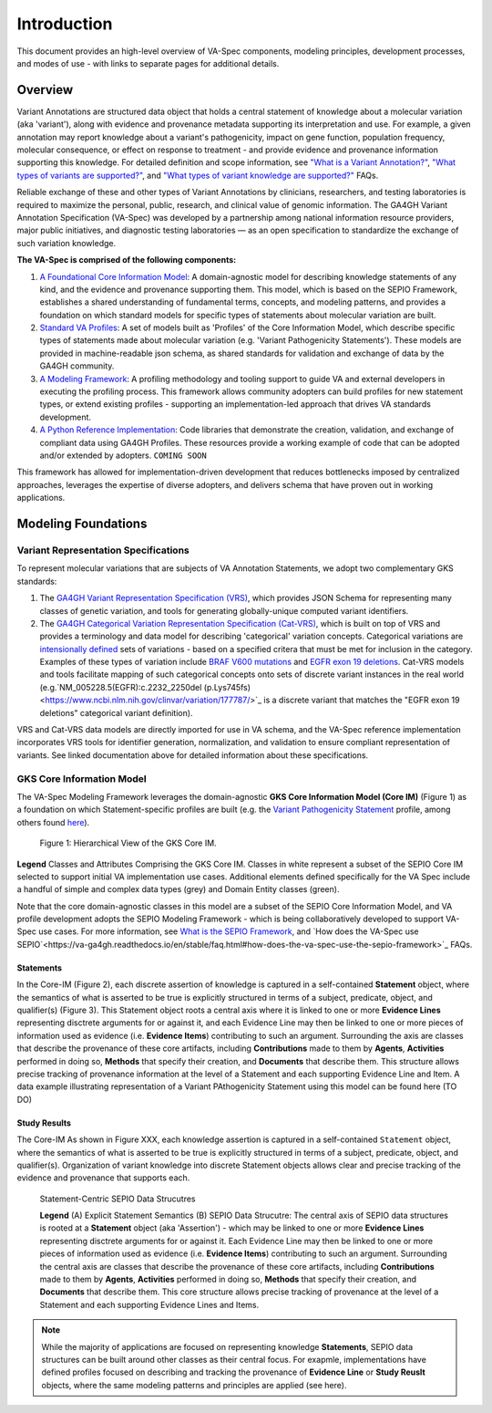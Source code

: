 Introduction
!!!!!!!!!!!!

This document provides an high-level overview of VA-Spec components, modeling principles, development processes, and modes of use - with links to separate pages for additional details.

Overview
########

Variant Annotations are structured data object that holds a central statement of knowledge about a molecular variation (aka 'variant'), along with evidence and provenance metadata supporting its interpretation and use. For example, a given annotation may report knowledge about a variant's pathogenicity, impact on gene function, population frequency, molecular consequence, or effect on response to treatment - and provide evidence and provenance information supporting this knowledge. For detailed definition and scope information, see  
`"What is a Variant Annotation?" <https://va-ga4gh.readthedocs.io/en/stable/faq.html#what-is-a-variant-annotation>`_, `"What types of variants are supported?" <https://va-ga4gh.readthedocs.io/en/stable/faq.html#what-types-of-variants-are-supported>`_, and `"What types of variant knowledge are supported?" <https://va-ga4gh.readthedocs.io/en/stable/faq.html#what-types-of-variant-knowledge-are-supported>`_ FAQs.

Reliable exchange of these and other types of Variant Annotations by clinicians, researchers, and testing laboratories is required to maximize the personal, public, research, and clinical value of genomic information.  The GA4GH Variant Annotation Specification (VA-Spec) was developed by a partnership among national information resource providers, major public initiatives, and diagnostic testing laboratories — as an open specification to standardize the exchange of such variation knowledge.

**The VA-Spec is comprised of the following components:**

#. `A Foundational Core Information Model <https://va-ga4gh.readthedocs.io/en/latest/core-information-model/index.html>`_: A domain-agnostic model for describing knowledge statements of any kind, and the evidence and provenance supporting them. This model, which is based on the SEPIO Framework, establishes a shared understanding of fundamental terms, concepts, and modeling patterns, and provides a foundation on which standard models for specific types of statements about molecular variation are built.  

#. `Standard VA Profiles <https://va-ga4gh.readthedocs.io/en/latest/standard-profiles/index.html>`_: A set of models built as 'Profiles' of the Core Information Model, which describe specific types of statements made about molecular variation (e.g. 'Variant Pathogenicity Statements'). These models are provided in machine-readable json schema, as shared standards for validation and exchange of data by the GA4GH community. 

#. `A Modeling Framework <https://va-ga4gh.readthedocs.io/en/latest/modeling-framework.html>`_:  A profiling methodology and tooling support to guide VA and external developers in executing the profiling process.  This framework allows community adopters can build profiles for new statement types, or extend existing profiles - supporting an implementation-led approach that drives VA standards development.

#. `A Python Reference Implementation <https://va-ga4gh.readthedocs.io/en/stable/reference-implementation.html>`_:  Code libraries that demonstrate the creation, validation, and exchange of compliant data using GA4GH Profiles. These resources provide a working example of code that can be adopted and/or extended by adopters. ``COMING SOON``

This framework has allowed for implementation-driven development that reduces bottlenecks imposed by centralized approaches, leverages the expertise of diverse adopters, and delivers schema that have proven out in working applications.

Modeling Foundations
####################

Variant Representation Specifications
@@@@@@@@@@@@@@@@@@@@@@@@@@@@@@@@@@@@@@
To represent molecular variations that are subjects of VA Annotation Statements, we adopt two complementary GKS standards:

#. The `GA4GH Variant Representation Specification (VRS) <https://vrs.ga4gh.org/en/latest/index.html>`_, which provides JSON Schema for representing many classes of genetic variation, and tools for generating globally-unique computed variant identifiers. 

#. The `GA4GH Categorical Variation Representation Specification (Cat-VRS) <https://github.com/ga4gh/cat-vrs?tab=readme-ov-file>`_, which is built on top of VRS and provides a terminology and data model for describing 'categorical' variation concepts. Categorical variations are `intensionally defined <https://en.wikipedia.org/wiki/Extensional_and_intensional_definitions>`_ sets of variations - based on a specified critera that must be met for inclusion in the category. Examples of these types of variation include `BRAF V600 mutations <https://civicdb.org/molecular-profiles/17/summary>`_ and `EGFR exon 19 deletions <https://civicdb.org/molecular-profiles/133/summary>`_. Cat-VRS models and tools facilitate mapping of such categorical concepts onto sets of discrete variant instances in the real world (e.g.`NM_005228.5(EGFR):c.2232_2250del (p.Lys745fs) <https://www.ncbi.nlm.nih.gov/clinvar/variation/177787/>`_ is a discrete variant that matches the "EGFR exon 19 deletions" categorical variant definition).

VRS and Cat-VRS data models are directly imported for use in VA schema, and the VA-Spec reference implementation incorporates VRS tools for identifier generation, normalization, and validation to ensure compliant representation of variants. See linked documentation above for detailed information about these specifications.  

GKS Core Information Model
@@@@@@@@@@@@@@@@@@@@@@@@@@

The VA-Spec Modeling Framework leverages the domain-agnostic **GKS Core Information Model (Core IM)** (Figure 1) as a foundation on which Statement-specific profiles are built (e.g. the `Variant Pathogenicity Statement <https://va-ga4gh.readthedocs.io/en/stable/standard-profiles/statement-profiles.html#variant-pathogenicity-statement>`_ profile, among others found `here <https://va-ga4gh.readthedocs.io/en/stable/standard-profiles/index.html>`_). 




.. core-im-class-hierarchy:

.. figure:: images/core-im-class-hierarchy.PNG

 Figure 1: Hierarchical View of the GKS Core IM. 

**Legend** Classes and Attributes Comprising the GKS Core IM. Classes in white represent a subset of the SEPIO Core IM selected to support initial VA implementation use cases. Additional elements defined specifically for the VA Spec include a handful of simple and complex data types (grey) and Domain Entity classes (green).



Note that the core domain-agnostic classes in this model are a subset of the SEPIO Core Information Model, and VA profile development adopts the SEPIO Modeling Framework - which is being collaboratively developed to support VA-Spec use cases. For more information, see `What is the SEPIO Framework <https://va-ga4gh.readthedocs.io/en/stable/faq.html#what-is-the-sepio-framework>`_, and `How does the VA-Spec use SEPIO`<https://va-ga4gh.readthedocs.io/en/stable/faq.html#how-does-the-va-spec-use-the-sepio-framework>`_ FAQs.

Statements
$$$$$$$$$$
In the Core-IM (Figure 2), each discrete assertion of knowledge is captured in a self-contained **Statement** object, where the semantics of what is asserted to be true is explicitly structured in terms of a subject, predicate, object, and qualifier(s) (Figure 3). This Statement object roots a central axis where it is linked to one or more **Evidence Lines** representing disctrete arguments for or against it, and each Evidence Line may then be linked to one or more pieces of information used as evidence (i.e. **Evidence Items**) contributing to such an argument. Surrounding the axis are classes that describe the provenance of these core artifacts, including **Contributions** made to them by **Agents**, **Activities** performed in doing so, **Methods** that specify their creation, and **Documents** that describe them. This structure allows precise tracking of provenance information at the level of a Statement and each supporting Evidence Line and Item. A data example illustrating representation of a Variant PAthogenicity Statement using this model can be found here (TO DO)




Study Results
$$$$$$$$$$$$$
The Core-IM As shown in Figure XXX, each knowledge assertion is captured in a self-contained ``Statement`` object, where the semantics of what is asserted to be true is explicitly structured in terms of a subject, predicate, object, and qualifier(s). Organization of variant knowledge into discrete Statement objects allows clear and precise tracking of the evidence and provenance that supports each.

.. _sepio-class-diagram-w-statement:

.. figure:: images/sepio-class-diagram-w-statement.PNG

   Statement-Centric SEPIO Data Strucutres 

   **Legend** (A) Explicit Statement Semantics (B) SEPIO Data Strucutre:  The central axis of SEPIO data structures is rooted at a **Statement** object (aka 'Assertion') - 
   which may be linked to one or more **Evidence Lines** representing disctrete arguments for or against it. 
   Each Evidence Line may then be linked to one or more pieces of information used as evidence (i.e. **Evidence Items**) 
   contributing to such an argument. Surrounding the central axis are classes that describe the provenance of these
   core artifacts, including **Contributions** made to them by **Agents**, **Activities** performed in doing so, **Methods**
   that specify their creation, and **Documents** that describe them. This core structure allows precise tracking of provenance
   at the level of a Statement and each supporting Evidence Lines and Items.


.. note::  While the majority of applications are focused on representing knowledge **Statements**, SEPIO data structures can be built
           around other classes as their central focus. For exapmle, implementations have defined profiles focused on describing and
           tracking the provenance of **Evidence Line** or **Study Reuslt** objects, where the same modeling patterns and principles are applied (see here).






.. image:: images/annotation-definition.PNG
  :width: 700



